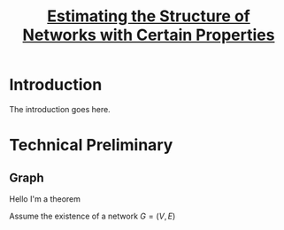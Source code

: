 #+TITLE: [[file:../../../Dropbox/Apps/org-roam/20210309001953-estimating_the_structure_of_networks_with_certain_properties.org][Estimating the Structure of Networks with Certain Properties]]

#+Latex_HEADER: \newtheorem{definition}{Definition}

* Table of Contents :TOC_2:noexport:
- [[#introduction][Introduction]]
- [[#technical-preliminary][Technical Preliminary]]
  - [[#graph][Graph]]

* Introduction
The introduction goes here.
* Technical Preliminary
** Graph
#+BEGIN_definition
Hello I'm a theorem
#+END_definition
Assume the existence of a network $G = (V, E)$
\begin{equation}
\end{equation}
